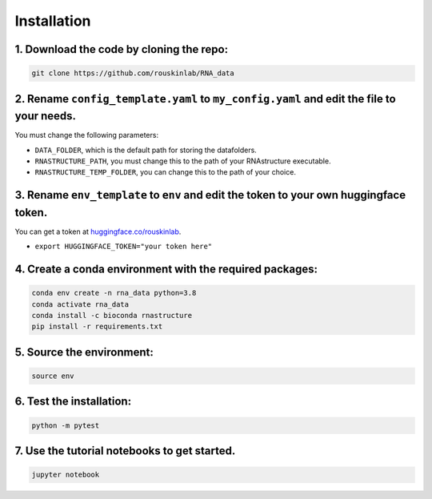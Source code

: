 
Installation
============

1. Download the code by cloning the repo:
-----------------------------------------

.. code-block:: bash

    git clone https://github.com/rouskinlab/RNA_data


2. Rename ``config_template.yaml`` to ``my_config.yaml`` and edit the file to your needs.
---------------------------------------------------------------------------------------------------------------------------

You must change the following parameters:

- ``DATA_FOLDER``, which is the default path for storing the datafolders.
- ``RNASTRUCTURE_PATH``, you must change this to the path of your RNAstructure executable.
- ``RNASTRUCTURE_TEMP_FOLDER``, you can change this to the path of your choice.

3. Rename ``env_template`` to ``env`` and edit the token to your own huggingface token.
---------------------------------------------------------------------------------------------------------------------------

You can get a token at `huggingface.co/rouskinlab <https://huggingface.co/rouskinlab>`_.

- ``export HUGGINGFACE_TOKEN="your token here"``

4. Create a conda environment with the required packages:
----------------------------------------------------------------------------------

.. code-block:: bash

    conda env create -n rna_data python=3.8
    conda activate rna_data
    conda install -c bioconda rnastructure
    pip install -r requirements.txt

5. Source the environment:
-----------------------------------------

.. code-block:: bash

    source env

6. Test the installation:
-----------------------------------------

.. code-block:: bash

    python -m pytest

7. Use the tutorial notebooks to get started.
----------------------------------------------------------------------------------

.. code-block:: bash

    jupyter notebook



